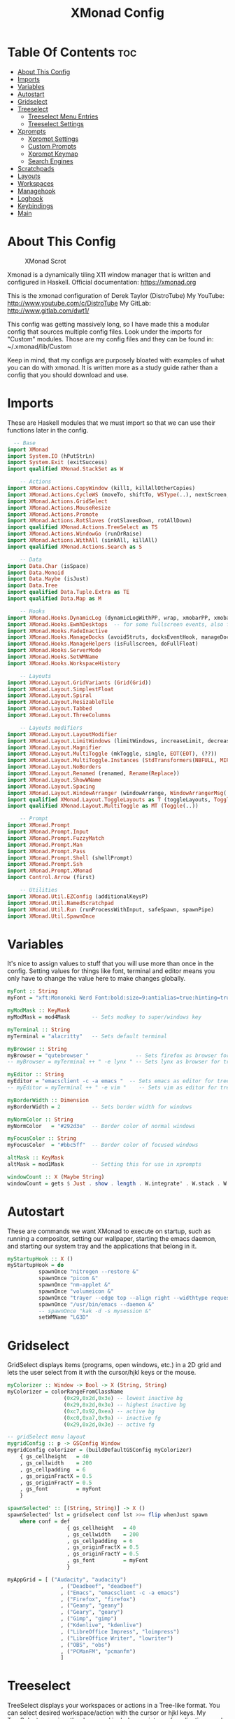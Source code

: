 #+TITLE: XMonad Config
#+PROPERTY: header-args :tangle xmonad.hs

* Table Of Contents :toc:
- [[#about-this-config][About This Config]]
- [[#imports][Imports]]
- [[#variables][Variables]]
- [[#autostart][Autostart]]
- [[#gridselect][Gridselect]]
- [[#treeselect][Treeselect]]
  - [[#treeselect-menu-entries][Treeselect Menu Entries]]
  - [[#treeselect-settings][Treeselect Settings]]
- [[#xprompts][Xprompts]]
  - [[#xprompt-settings][Xprompt Settings]]
  - [[#custom-prompts][Custom Prompts]]
  - [[#xprompt-keymap][Xprompt Keymap]]
  - [[#search-engines][Search Engines]]
- [[#scratchpads][Scratchpads]]
- [[#layouts][Layouts]]
- [[#workspaces][Workspaces]]
- [[#managehook][Managehook]]
- [[#loghook][Loghook]]
- [[#keybindings][Keybindings]]
- [[#main][Main]]

* About This Config
#+CAPTION: XMonad Scrot
#+ATTR_HTML: :alt XMonad Scrot :title XMonad Scrot :align left :width 800px
[[https://gitlab.com/dwt1/dotfiles/-/raw/master/.screenshots/dotfiles05.png]]

Xmonad is a dynamically tiling X11 window manager that is written and
configured in Haskell. Official documentation: https://xmonad.org

This is the xmonad configuration of Derek Taylor (DistroTube)
My YouTube: http://www.youtube.com/c/DistroTube
My GitLab:  http://www.gitlab.com/dwt1/

This config was getting massively long, so I have made this a modular
config that sources multiple config files. Look under the imports for
"Custom" modules. Those are my config files and they can be found in:
~/.xmonad/lib/Custom

Keep in mind, that my configs are purposely bloated with examples of
what you can do with xmonad. It is written more as a study guide rather
than a config that you should download and use.

* Imports
These are Haskell modules that we must import so that we can use their functions later in the config.

#+BEGIN_SRC haskell
  -- Base
import XMonad
import System.IO (hPutStrLn)
import System.Exit (exitSuccess)
import qualified XMonad.StackSet as W

    -- Actions
import XMonad.Actions.CopyWindow (kill1, killAllOtherCopies)
import XMonad.Actions.CycleWS (moveTo, shiftTo, WSType(..), nextScreen, prevScreen)
import XMonad.Actions.GridSelect
import XMonad.Actions.MouseResize
import XMonad.Actions.Promote
import XMonad.Actions.RotSlaves (rotSlavesDown, rotAllDown)
import qualified XMonad.Actions.TreeSelect as TS
import XMonad.Actions.WindowGo (runOrRaise)
import XMonad.Actions.WithAll (sinkAll, killAll)
import qualified XMonad.Actions.Search as S

    -- Data
import Data.Char (isSpace)
import Data.Monoid
import Data.Maybe (isJust)
import Data.Tree
import qualified Data.Tuple.Extra as TE
import qualified Data.Map as M

    -- Hooks
import XMonad.Hooks.DynamicLog (dynamicLogWithPP, wrap, xmobarPP, xmobarColor, shorten, PP(..))
import XMonad.Hooks.EwmhDesktops  -- for some fullscreen events, also for xcomposite in obs.
import XMonad.Hooks.FadeInactive
import XMonad.Hooks.ManageDocks (avoidStruts, docksEventHook, manageDocks, ToggleStruts(..))
import XMonad.Hooks.ManageHelpers (isFullscreen, doFullFloat)
import XMonad.Hooks.ServerMode
import XMonad.Hooks.SetWMName
import XMonad.Hooks.WorkspaceHistory

    -- Layouts
import XMonad.Layout.GridVariants (Grid(Grid))
import XMonad.Layout.SimplestFloat
import XMonad.Layout.Spiral
import XMonad.Layout.ResizableTile
import XMonad.Layout.Tabbed
import XMonad.Layout.ThreeColumns

    -- Layouts modifiers
import XMonad.Layout.LayoutModifier
import XMonad.Layout.LimitWindows (limitWindows, increaseLimit, decreaseLimit)
import XMonad.Layout.Magnifier
import XMonad.Layout.MultiToggle (mkToggle, single, EOT(EOT), (??))
import XMonad.Layout.MultiToggle.Instances (StdTransformers(NBFULL, MIRROR, NOBORDERS))
import XMonad.Layout.NoBorders
import XMonad.Layout.Renamed (renamed, Rename(Replace))
import XMonad.Layout.ShowWName
import XMonad.Layout.Spacing
import XMonad.Layout.WindowArranger (windowArrange, WindowArrangerMsg(..))
import qualified XMonad.Layout.ToggleLayouts as T (toggleLayouts, ToggleLayout(Toggle))
import qualified XMonad.Layout.MultiToggle as MT (Toggle(..))

    -- Prompt
import XMonad.Prompt
import XMonad.Prompt.Input
import XMonad.Prompt.FuzzyMatch
import XMonad.Prompt.Man
import XMonad.Prompt.Pass
import XMonad.Prompt.Shell (shellPrompt)
import XMonad.Prompt.Ssh
import XMonad.Prompt.XMonad
import Control.Arrow (first)

    -- Utilities
import XMonad.Util.EZConfig (additionalKeysP)
import XMonad.Util.NamedScratchpad
import XMonad.Util.Run (runProcessWithInput, safeSpawn, spawnPipe)
import XMonad.Util.SpawnOnce
#+END_SRC

* Variables
It's nice to assign values to stuff that you will use more than once
in the config. Setting values for things like font, terminal and editor
means you only have to change the value here to make changes globally.

#+BEGIN_SRC haskell
myFont :: String
myFont = "xft:Mononoki Nerd Font:bold:size=9:antialias=true:hinting=true"

myModMask :: KeyMask
myModMask = mod4Mask       -- Sets modkey to super/windows key

myTerminal :: String
myTerminal = "alacritty"   -- Sets default terminal

myBrowser :: String
myBrowser = "qutebrowser "               -- Sets firefox as browser for tree select
-- myBrowser = myTerminal ++ " -e lynx " -- Sets lynx as browser for tree select

myEditor :: String
myEditor = "emacsclient -c -a emacs "  -- Sets emacs as editor for tree select
-- myEditor = myTerminal ++ " -e vim "    -- Sets vim as editor for tree select

myBorderWidth :: Dimension
myBorderWidth = 2          -- Sets border width for windows

myNormColor :: String
myNormColor   = "#292d3e"  -- Border color of normal windows

myFocusColor :: String
myFocusColor  = "#bbc5ff"  -- Border color of focused windows

altMask :: KeyMask
altMask = mod1Mask         -- Setting this for use in xprompts

windowCount :: X (Maybe String)
windowCount = gets $ Just . show . length . W.integrate' . W.stack . W.workspace . W.current . windowset
#+END_SRC

* Autostart
These are commands we want XMonad to execute on startup, such as running a compositor, setting our wallpaper, starting the emacs daemon, and starting our system tray and the applications that belong in it.

#+BEGIN_SRC haskell
myStartupHook :: X ()
myStartupHook = do
          spawnOnce "nitrogen --restore &"
          spawnOnce "picom &"
          spawnOnce "nm-applet &"
          spawnOnce "volumeicon &"
          spawnOnce "trayer --edge top --align right --widthtype request --padding 6 --SetDockType true --SetPartialStrut true --expand true --monitor 1 --transparent true --alpha 0 --tint 0x292d3e --height 22 &"
          spawnOnce "/usr/bin/emacs --daemon &"
          -- spawnOnce "kak -d -s mysession &"
          setWMName "LG3D"
#+END_SRC

* Gridselect
GridSelect displays items (programs, open windows, etc.) in a 2D grid
and lets the user select from it with the cursor/hjkl keys or the mouse.

#+BEGIN_SRC haskell
myColorizer :: Window -> Bool -> X (String, String)
myColorizer = colorRangeFromClassName
                  (0x29,0x2d,0x3e) -- lowest inactive bg
                  (0x29,0x2d,0x3e) -- highest inactive bg
                  (0xc7,0x92,0xea) -- active bg
                  (0xc0,0xa7,0x9a) -- inactive fg
                  (0x29,0x2d,0x3e) -- active fg

-- gridSelect menu layout
mygridConfig :: p -> GSConfig Window
mygridConfig colorizer = (buildDefaultGSConfig myColorizer)
    { gs_cellheight   = 40
    , gs_cellwidth    = 200
    , gs_cellpadding  = 6
    , gs_originFractX = 0.5
    , gs_originFractY = 0.5
    , gs_font         = myFont
    }

spawnSelected' :: [(String, String)] -> X ()
spawnSelected' lst = gridselect conf lst >>= flip whenJust spawn
    where conf = def
                   { gs_cellheight   = 40
                   , gs_cellwidth    = 200
                   , gs_cellpadding  = 6
                   , gs_originFractX = 0.5
                   , gs_originFractY = 0.5
                   , gs_font         = myFont
                   }

myAppGrid = [ ("Audacity", "audacity")
                 , ("Deadbeef", "deadbeef")
                 , ("Emacs", "emacsclient -c -a emacs")
                 , ("Firefox", "firefox")
                 , ("Geany", "geany")
                 , ("Geary", "geary")
                 , ("Gimp", "gimp")
                 , ("Kdenlive", "kdenlive")
                 , ("LibreOffice Impress", "loimpress")
                 , ("LibreOffice Writer", "lowriter")
                 , ("OBS", "obs")
                 , ("PCManFM", "pcmanfm")
                 ]
#+END_SRC

* Treeselect
TreeSelect displays your workspaces or actions in a Tree-like format.
You can select desired workspace/action with the cursor or hjkl keys.
My TreeSelect menu is rather large and includes a mixture of applications,
web bookmarks, configuration files and xmonad actions.

** Treeselect Menu Entries
#+BEGIN_SRC haskell
treeselectAction :: TS.TSConfig (X ()) -> X ()
treeselectAction a = TS.treeselectAction a
   [ Node (TS.TSNode "+ Accessories" "Accessory applications" (return ()))
       [ Node (TS.TSNode "Archive Manager" "Tool for archived packages" (spawn "file-roller")) []
       , Node (TS.TSNode "Calculator" "Gui version of qalc" (spawn "qalculate-gtk")) []
       , Node (TS.TSNode "Calibre" "Manages books on my ereader" (spawn "calibre")) []
       , Node (TS.TSNode "Castero" "Terminal podcast client" (spawn (myTerminal ++ " -e castero"))) []
       , Node (TS.TSNode "Picom Toggle on/off" "Compositor for window managers" (spawn "killall picom; picom")) []
       , Node (TS.TSNode "Virt-Manager" "Virtual machine manager" (spawn "virt-manager")) []
       , Node (TS.TSNode "Virtualbox" "Oracle's virtualization program" (spawn "virtualbox")) []
       ]
   , Node (TS.TSNode "+ Games" "fun and games" (return ()))
       [ Node (TS.TSNode "0 A.D" "Real-time strategy empire game" (spawn "0ad")) []
       , Node (TS.TSNode "Battle For Wesnoth" "Turn-based stretegy game" (spawn "wesnoth")) []
       , Node (TS.TSNode "Steam" "The Steam gaming platform" (spawn "steam")) []
       , Node (TS.TSNode "SuperTuxKart" "Open source kart racing" (spawn "supertuxkart")) []
       , Node (TS.TSNode "Xonotic" "Fast-paced first person shooter" (spawn "xonotic")) []
       ]
   , Node (TS.TSNode "+ Graphics" "graphics programs" (return ()))
       [ Node (TS.TSNode "Gimp" "GNU image manipulation program" (spawn "gimp")) []
       , Node (TS.TSNode "Inkscape" "An SVG editing program" (spawn "inkscape")) []
       , Node (TS.TSNode "LibreOffice Draw" "LibreOffice drawing program" (spawn "lodraw")) []
       , Node (TS.TSNode "Shotwell" "Photo management program" (spawn "shotwell")) []
       , Node (TS.TSNode "Simple Scan" "A simple scanning program" (spawn "simple-scan")) []
       ]
   , Node (TS.TSNode "+ Internet" "internet and web programs" (return ()))
       [ Node (TS.TSNode "Brave" "A privacy-oriented web browser" (spawn "brave")) []
       , Node (TS.TSNode "Discord" "Chat and video chat platform" (spawn "discord")) []
       , Node (TS.TSNode "Elfeed" "An Emacs RSS feed reader" (spawn "xxx")) []
       , Node (TS.TSNode "FileZilla" "An FTP client" (spawn "filezilla")) []
       , Node (TS.TSNode "Firefox" "Open source web browser" (spawn "firefox")) []
       , Node (TS.TSNode "Geary" "Email client with a nice UI" (spawn "geary")) []
       , Node (TS.TSNode "Jitsi" "Open source video chat" (spawn "xxx")) []
       , Node (TS.TSNode "Mu4e" "An Emacs email client" (spawn "xxx")) []
       , Node (TS.TSNode "Nextcloud" "File syncing desktop utility" (spawn "nextcloud")) []
       , Node (TS.TSNode "Qutebrowser" "Minimal web browser" (spawn "qutebrowser")) []
       , Node (TS.TSNode "Surf Browser" "Suckless surf web browser" (spawn "surf")) []
       , Node (TS.TSNode "Thunderbird" "Open source email client" (spawn "thunderbird")) []
       , Node (TS.TSNode "Transmission" "Bittorrent client" (spawn "transmission-gtk")) []
       , Node (TS.TSNode "Zoom" "Web conferencing" (spawn "zoom")) []
       ]
   , Node (TS.TSNode "+ Multimedia" "sound and video applications" (return ()))
       [ Node (TS.TSNode "Alsa Mixer" "Alsa volume control utility" (spawn (myTerminal ++ " -e alsamixer"))) []
       , Node (TS.TSNode "Audacity" "Graphical audio editing program" (spawn "audacity")) []
       , Node (TS.TSNode "Deadbeef" "Lightweight music player" (spawn "deadbeef")) []
       , Node (TS.TSNode "EMMS" "Emacs multimedia player" (spawn "xxx")) []
       , Node (TS.TSNode "Kdenlive" "Open source non-linear video editor" (spawn "kdenlive")) []
       , Node (TS.TSNode "OBS Studio" "Open Broadcaster Software" (spawn "obs")) []
       , Node (TS.TSNode "Pianobar" "A terminal Pandora client" (spawn (myTerminal ++ " -e pianobar"))) []
       , Node (TS.TSNode "VLC" "Multimedia player and server" (spawn "vlc")) []
       ]
   , Node (TS.TSNode "+ Office" "office applications" (return ()))
       [ Node (TS.TSNode "LibreOffice" "Open source office suite" (spawn "libreoffice")) []
       , Node (TS.TSNode "LibreOffice Base" "Desktop database front end" (spawn "lobase")) []
       , Node (TS.TSNode "LibreOffice Calc" "Spreadsheet program" (spawn "localc")) []
       , Node (TS.TSNode "LibreOffice Draw" "Diagrams and sketches" (spawn "lodraw")) []
       , Node (TS.TSNode "LibreOffice Impress" "Presentation program" (spawn "loimpress")) []
       , Node (TS.TSNode "LibreOffice Math" "Formula editor" (spawn "lomath")) []
       , Node (TS.TSNode "LibreOffice Writer" "Word processor" (spawn "lowriter")) []
       , Node (TS.TSNode "Zathura" "PDF Viewer" (spawn "zathura")) []
       ]
   , Node (TS.TSNode "+ Programming" "programming and scripting tools" (return ()))
       [ Node (TS.TSNode "+ Emacs" "Emacs is more than a text editor" (return ()))
           [ Node (TS.TSNode "Emacs Client" "Doom Emacs launched as client" (spawn "emacsclient -c -a emacs")) []
           , Node (TS.TSNode "M-x dired" "File manager for Emacs" (spawn "emacsclient -c -a '' --eval '(dired nil)'")) []
           , Node (TS.TSNode "M-x elfeed" "RSS client for Emacs" (spawn "emacsclient -c -a '' --eval '(elfeed)'")) []
           , Node (TS.TSNode "M-x emms" "Emacs" (spawn "emacsclient -c -a '' --eval '(emms)' --eval '(emms-play-directory-tree \"~/Music/Non-Classical/70s-80s/\")'")) []
           , Node (TS.TSNode "M-x erc" "IRC client for Emacs" (spawn "emacsclient -c -a '' --eval '(erc)'")) []
           , Node (TS.TSNode "M-x eshell" "The Eshell in Emacs" (spawn "emacsclient -c -a '' --eval '(eshell)'")) []
           , Node (TS.TSNode "M-x ibuffer" "Emacs buffer list" (spawn "emacsclient -c -a '' --eval '(ibuffer)'")) []
           , Node (TS.TSNode "M-x mastodon" "Emacs" (spawn "emacsclient -c -a '' --eval '(mastodon)'")) []
           , Node (TS.TSNode "M-x mu4e" "Email client for Emacs" (spawn "emacsclient -c -a '' --eval '(mu4e)'")) []
           , Node (TS.TSNode "M-x vterm" "Emacs" (spawn "emacsclient -c -a '' --eval '(+vterm/here nil))'")) []
           ]
        , Node (TS.TSNode "Python" "Python interactive prompt" (spawn (myTerminal ++ " -e python"))) []
       ]
   , Node (TS.TSNode "+ System" "system tools and utilities" (return ()))
       [ Node (TS.TSNode "Alacritty" "GPU accelerated terminal" (spawn "alacritty")) []
       , Node (TS.TSNode "Dired" "Emacs file manager" (spawn "xxx")) []
       , Node (TS.TSNode "Etcher" "USB stick writer" (spawn "xxx")) []
       , Node (TS.TSNode "Glances" "Terminal system monitor" (spawn (myTerminal ++ " -e glances"))) []
       , Node (TS.TSNode "Gufw" "GUI uncomplicated firewall" (spawn "gufw")) []
       , Node (TS.TSNode "Htop" "Terminal process viewer" (spawn (myTerminal ++ " -e htop"))) []
       , Node (TS.TSNode "LXAppearance" "Customize look and feel" (spawn "lxappearance")) []
       , Node (TS.TSNode "Nitrogen" "Wallpaper viewer and setter" (spawn "nitrogen")) []
       , Node (TS.TSNode "Nmon" "Network monitor" (spawn (myTerminal ++ " -e nmon"))) []
       , Node (TS.TSNode "PCManFM" "Lightweight graphical file manager" (spawn "pcmanfm")) []
       , Node (TS.TSNode "Simple Terminal" "Suckless simple terminal" (spawn "st")) []
       , Node (TS.TSNode "Stress Terminal UI" "Stress your system" (spawn (myTerminal ++ " -e vifm"))) []
       , Node (TS.TSNode "Vifm" "Vim-like file manager" (spawn (myTerminal ++ " -e vifm"))) []
       ]
   , Node (TS.TSNode "------------------------" "" (spawn "xdotool key Escape")) []
   , Node (TS.TSNode "+ Bookmarks" "a list of web bookmarks" (return ()))
       [ Node (TS.TSNode "+ Linux" "a list of web bookmarks" (return ()))
           [ Node (TS.TSNode "+ Arch Linux" "btw, i use arch!" (return ()))
               [ Node (TS.TSNode "Arch Linux" "Arch Linux homepage" (spawn (myBrowser ++ "https://www.archlinux.org/"))) []
               , Node (TS.TSNode "Arch Wiki" "The best Linux wiki" (spawn (myBrowser ++ "https://wiki.archlinux.org/"))) []
               , Node (TS.TSNode "AUR" "Arch User Repository" (spawn (myBrowser ++ "https://aur.archlinux.org/"))) []
               , Node (TS.TSNode "Arch Forums" "Arch Linux web forum" (spawn (myBrowser ++ "https://bbs.archlinux.org/"))) []
               ]
           , Node (TS.TSNode "+ Linux News" "linux news and blogs" (return ()))
               [ Node (TS.TSNode "DistroWatch" "Linux distro release announcments" (spawn (myBrowser ++ "https://distrowatch.com/"))) []
               , Node (TS.TSNode "LXer" "LXer linux news aggregation" (spawn (myBrowser ++ "http://lxer.com"))) []
               , Node (TS.TSNode "OMG Ubuntu" "Ubuntu news, apps and reviews" (spawn (myBrowser ++ "https://www.omgubuntu.co.uk"))) []
               ]
           , Node (TS.TSNode "+ Window Managers" "window manager documentation" (return ()))
               [ Node (TS.TSNode "Awesome" "awesomewm documentation" (return ()))
                   [ Node (TS.TSNode "Awesome" "Homepage for awesome wm" (spawn (myBrowser ++ "https://awesomewm.org/"))) []
                   , Node (TS.TSNode "Awesome GitHub" "The GutHub page for awesome" (spawn (myBrowser ++ "https://github.com/awesomeWM/awesome"))) []
                   , Node (TS.TSNode "r/awesome" "Subreddit for awesome" (spawn (myBrowser ++ "https://www.reddit.com/r/awesomewm/"))) []
                   ]
               , Node (TS.TSNode "+ Dwm" "dwm documentation" (return ()))
                   [ Node (TS.TSNode "Dwm" "Dynamic window manager" (spawn (myBrowser ++ "https://dwm.suckless.org/"))) []
                   , Node (TS.TSNode "Dwmblocks" "Modular status bar for dwm" (spawn (myBrowser ++ "https://github.com/torrinfail/dwmblocks"))) []
                   , Node (TS.TSNode "r/suckless" "Subreddit for suckless software" (spawn (myBrowser ++ "https://www.reddit.com/r/suckless//"))) []
                   ]
               , Node (TS.TSNode "+ Qtile" "qtile documentation" (return ()))
                   [ Node (TS.TSNode "Qtile" "Tiling window manager in Python" (spawn (myBrowser ++ "http://www.qtile.org"))) []
                   , Node (TS.TSNode "Qtile GitHub" "The GitHub page for qtile" (spawn (myBrowser ++ "https://github.com/qtile/qtile"))) []
                   , Node (TS.TSNode "r/qtile" "Subreddit for qtile" (spawn (myBrowser ++ "https://www.reddit.com/r/qtile/"))) []
                   ]
               , Node (TS.TSNode "+ XMonad" "xmonad documentation" (return ()))
                   [ Node (TS.TSNode "XMonad" "Homepage for XMonad" (spawn (myBrowser ++ "http://xmonad.org"))) []
                   , Node (TS.TSNode "XMonad GitHub" "The GitHub page for XMonad" (spawn (myBrowser ++ "https://github.com/xmonad/xmonad"))) []
                   , Node (TS.TSNode "xmonad-contrib" "Third party extensions for XMonad" (spawn (myBrowser ++ "https://hackage.haskell.org/package/xmonad-contrib"))) []
                   , Node (TS.TSNode "xmonad-ontrib GitHub" "The GitHub page for xmonad-contrib" (spawn (myBrowser ++ "https://github.com/xmonad/xmonad-contrib"))) []
                   , Node (TS.TSNode "Xmobar" "Minimal text-based status bar"  (spawn (myBrowser ++ "https://hackage.haskell.org/package/xmobar"))) []
                   ]
               ]
           ]
       , Node (TS.TSNode "+ Emacs" "Emacs documentation" (return ()))
           [ Node (TS.TSNode "GNU Emacs" "Extensible free/libre text editor" (spawn (myBrowser ++ "https://www.gnu.org/software/emacs/"))) []
           , Node (TS.TSNode "Doom Emacs" "Emacs distribution with sane defaults" (spawn (myBrowser ++ "https://github.com/hlissner/doom-emacs"))) []
           , Node (TS.TSNode "r/emacs" "M-x emacs-reddit" (spawn (myBrowser ++ "https://www.reddit.com/r/emacs/"))) []
           , Node (TS.TSNode "EmacsWiki" "EmacsWiki Site Map" (spawn (myBrowser ++ "https://www.emacswiki.org/emacs/SiteMap"))) []
           , Node (TS.TSNode "Emacs StackExchange" "Q&A site for emacs" (spawn (myBrowser ++ "https://emacs.stackexchange.com/"))) []
           ]
       , Node (TS.TSNode "+ Search and Reference" "Search engines, indices and wikis" (return ()))
           [ Node (TS.TSNode "DuckDuckGo" "Privacy-oriented search engine" (spawn (myBrowser ++ "https://duckduckgo.com/"))) []
           , Node (TS.TSNode "Google" "The evil search engine" (spawn (myBrowser ++ "http://www.google.com"))) []
           , Node (TS.TSNode "Thesaurus" "Lookup synonyms and antonyms" (spawn (myBrowser ++ "https://www.thesaurus.com/"))) []
           , Node (TS.TSNode "Wikipedia" "The free encyclopedia" (spawn (myBrowser ++ "https://www.wikipedia.org/"))) []
           ]
       , Node (TS.TSNode "+ Programming" "programming and scripting" (return ()))
           [ Node (TS.TSNode "Bash and Shell Scripting" "shell scripting documentation" (return ()))
               [ Node (TS.TSNode "GNU Bash" "Documentation for bash" (spawn (myBrowser ++ "https://www.gnu.org/software/bash/manual/"))) []
               , Node (TS.TSNode "r/bash" "Subreddit for bash" (spawn (myBrowser ++ "https://www.reddit.com/r/bash/"))) []
               , Node (TS.TSNode "r/commandline" "Subreddit for the command line" (spawn (myBrowser ++ "https://www.reddit.com/r/commandline/"))) []
               , Node (TS.TSNode "Learn Shell" "Interactive shell tutorial" (spawn (myBrowser ++ "https://www.learnshell.org/"))) []
               ]
         , Node (TS.TSNode "+ Elisp" "emacs lisp documentation" (return ()))
             [ Node (TS.TSNode "Emacs Lisp" "Reference manual for elisp" (spawn (myBrowser ++ "https://www.gnu.org/software/emacs/manual/html_node/elisp/"))) []
             , Node (TS.TSNode "Learn Elisp in Y Minutes" "Single webpage for elisp basics" (spawn (myBrowser ++ "https://learnxinyminutes.com/docs/elisp/"))) []
             , Node (TS.TSNode "r/Lisp" "Subreddit for lisp languages" (spawn (myBrowser ++ "https://www.reddit.com/r/lisp/"))) []
             ]
         , Node (TS.TSNode "+ Haskell" "haskell documentation" (return ()))
             [ Node (TS.TSNode "Haskell.org" "Homepage for haskell" (spawn (myBrowser ++ "http://www.haskell.org"))) []
             , Node (TS.TSNode "Hoogle" "Haskell API search engine" (spawn "https://hoogle.haskell.org/")) []
             , Node (TS.TSNode "r/haskell" "Subreddit for haskell" (spawn (myBrowser ++ "https://www.reddit.com/r/Python/"))) []
             , Node (TS.TSNode "Haskell on StackExchange" "Newest haskell topics on StackExchange" (spawn (myBrowser ++ "https://stackoverflow.com/questions/tagged/haskell"))) []
             ]
         , Node (TS.TSNode "+ Python" "python documentation" (return ()))
             [ Node (TS.TSNode "Python.org" "Homepage for python" (spawn (myBrowser ++ "https://www.python.org/"))) []
             , Node (TS.TSNode "r/Python" "Subreddit for python" (spawn (myBrowser ++ "https://www.reddit.com/r/Python/"))) []
             , Node (TS.TSNode "Python on StackExchange" "Newest python topics on StackExchange" (spawn (myBrowser ++ "https://stackoverflow.com/questions/tagged/python"))) []
             ]
         ]
       , Node (TS.TSNode "+ Vim" "vim and neovim documentation" (return ()))
           [ Node (TS.TSNode "Vim.org" "Vim, the ubiquitous text editor" (spawn (myBrowser ++ "https://www.vim.org/"))) []
           , Node (TS.TSNode "r/Vim" "Subreddit for vim" (spawn (myBrowser ++ "https://www.reddit.com/r/vim/"))) []
           , Node (TS.TSNode "Vi/m StackExchange" "Vi/m related questions" (spawn (myBrowser ++ "https://vi.stackexchange.com/"))) []
           ]
       ]
   , Node (TS.TSNode "+ Config Files" "config files that edit often" (return ()))
       [ Node (TS.TSNode "+ emacs configs" "My xmonad config files" (return ()))
         [ Node (TS.TSNode "doom emacs config.org" "doom emacs config" (spawn (myEditor ++ "/home/dt/.doom.d/config.org"))) []
         , Node (TS.TSNode "doom emacs init.el" "doom emacs init" (spawn (myEditor ++ "/home/dt/.doom.d/init.el"))) []
         , Node (TS.TSNode "doom emacs packages.el" "doom emacs packages" (spawn (myEditor ++ "/home/dt/.doom.d/packages.el"))) []
         ]
       , Node (TS.TSNode "+ xmobar configs" "My xmobar config files" (return ()))
           [ Node (TS.TSNode "xmobar mon1" "status bar on monitor 1" (spawn (myEditor ++ "/home/dt/.config/xmobar/xmobarrc0"))) []
           , Node (TS.TSNode "xmobar mon2" "status bar on monitor 2" (spawn (myEditor ++ "/home/dt/.config/xmobar/xmobarrc2"))) []
           , Node (TS.TSNode "xmobar mon3" "status bar on monitor 3" (spawn (myEditor ++ "/home/dt/.config/xmobar/xmobarrc1"))) []
           ]
       , Node (TS.TSNode "+ xmonad configs" "My xmonad config files" (return ()))
           [ Node (TS.TSNode "xmonad.hs" "My XMonad Main" (spawn (myEditor ++ "/home/dt/.xmonad/xmonad.hs"))) []
           , Node (TS.TSNode "MyGridMenu.hs" "My XMonad GridSelect menu" (spawn (myEditor ++ "/home/dt/.xmonad/lib/Custom/MyGridMenu.hs"))) []
           , Node (TS.TSNode "MyKeys.hs" "My XMonad keybindings" (spawn (myEditor ++ "/home/dt/.xmonad/lib/Custom/MyKeys.hs"))) []
           , Node (TS.TSNode "MyLayouts.hs" "My XMonad layouts" (spawn (myEditor ++ "/home/dt/.xmonad/lib/Custom/MyLayouts.hs"))) []
           , Node (TS.TSNode "MyPrompts.hs" "My XMonad prompts" (spawn (myEditor ++ "/home/dt/.xmonad/lib/Custom/MyPrompts.hs"))) []
           , Node (TS.TSNode "MyScratchpads.hs" "My XMonad named scratchpads" (spawn (myEditor ++ "/home/dt/.xmonad/lib/Custom/MyScratchpads.hs"))) []
           , Node (TS.TSNode "MyTreeMenu.hs" "My XMonad TreeSelect menu" (spawn (myEditor ++ "/home/dt/.xmonad/lib/Custom/MyTreeMenu.hs"))) []
           , Node (TS.TSNode "MyVariables.hs" "My XMonad variables" (spawn (myEditor ++ "/home/dt/.xmonad/lib/Custom/MyVariables.hs"))) []
           ]

       , Node (TS.TSNode "alacritty" "alacritty terminal emulator" (spawn (myEditor ++ "/home/dt/.config/alacritty/alacritty.yml"))) []
       , Node (TS.TSNode "awesome" "awesome window manager" (spawn (myEditor ++ "/home/dt/.config/awesome/rc.lua"))) []
       , Node (TS.TSNode "bashrc" "the bourne again shell" (spawn (myEditor ++ "/home/dt/.bashrc"))) []
       , Node (TS.TSNode "bspwmrc" "binary space partitioning window manager" (spawn (myEditor ++ "/home/dt/.config/bspwm/bspwmrc"))) []
       , Node (TS.TSNode "dmenu config.h" "dynamic menu program" (spawn (myEditor ++ "/home/dt/dmenu-distrotube/config.h"))) []
       , Node (TS.TSNode "dunst" "dunst notifications" (spawn (myEditor ++ "/home/dt/.config/dunst/dunstrc"))) []
       , Node (TS.TSNode "dwm config.h" "dynamic window manager" (spawn (myEditor ++ "/home/dt/dwm-distrotube/config.h"))) []
       , Node (TS.TSNode "herbstluftwm" "herbstluft window manager" (spawn (myEditor ++ "/home/dt/.config/herbstluftwm/autostart"))) []
       , Node (TS.TSNode "neovim init.vim" "neovim text editor" (spawn (myEditor ++ "/home/dt/.config/nvim/init.vim"))) []
       , Node (TS.TSNode "polybar" "easy-to-use status bar" (spawn (myEditor ++ "/home/dt/.config/polybar/config"))) []
       , Node (TS.TSNode "qtile config.py" "qtile window manager" (spawn (myEditor ++ "/home/dt/.config/qtile/config.py"))) []
       , Node (TS.TSNode "qutebrowser config.py" "qutebrowser web browser" (spawn (myEditor ++ "/home/dt/.config/qutebrowser/config.py"))) []
       , Node (TS.TSNode "st config.h" "suckless simple terminal" (spawn (myEditor ++ "home/dt/st-distrotube/config.h"))) []
       , Node (TS.TSNode "sxhkdrc" "simple X hotkey daemon" (spawn (myEditor ++ "/home/dt/.config/sxhkd/sxhkdrc"))) []
       , Node (TS.TSNode "surf config.h" "surf web browser" (spawn (myEditor ++ "/home/dt/surf-distrotube/config.h"))) []
       , Node (TS.TSNode "tabbed config.h" "generic tabbed interface" (spawn (myEditor ++ "home/dt/tabbed-distrotube/config.h"))) []
       , Node (TS.TSNode "xresources" "xresources file" (spawn (myEditor ++ "/home/dt/.Xresources"))) []
       , Node (TS.TSNode "zshrc" "Config for the z shell" (spawn (myEditor ++ "/home/dt/.zshrc"))) []
       ]
   , Node (TS.TSNode "+ Screenshots" "take a screenshot" (return ()))
       [ Node (TS.TSNode "Quick fullscreen" "take screenshot immediately" (spawn "scrot -d 1 ~/scrot/%Y-%m-%d-@%H-%M-%S-scrot.png")) []
       , Node (TS.TSNode "Delayed fullscreen" "take screenshot in 5 secs" (spawn "scrot -d 5 ~/scrot/%Y-%m-%d-@%H-%M-%S-scrot.png")) []
       , Node (TS.TSNode "Section screenshot" "take screenshot of section" (spawn "scrot -s ~/scrot/%Y-%m-%d-@%H-%M-%S-scrot.png")) []
       ]
   , Node (TS.TSNode "------------------------" "" (spawn "xdotool key Escape")) []
   , Node (TS.TSNode "+ XMonad" "window manager commands" (return ()))
       [ Node (TS.TSNode "+ View Workspaces" "View a specific workspace" (return ()))
         [ Node (TS.TSNode "View 1" "View workspace 1" (spawn "~/.xmonad/xmonadctl 1")) []
         , Node (TS.TSNode "View 2" "View workspace 2" (spawn "~/.xmonad/xmonadctl 3")) []
         , Node (TS.TSNode "View 3" "View workspace 3" (spawn "~/.xmonad/xmonadctl 5")) []
         , Node (TS.TSNode "View 4" "View workspace 4" (spawn "~/.xmonad/xmonadctl 7")) []
         , Node (TS.TSNode "View 5" "View workspace 5" (spawn "~/.xmonad/xmonadctl 9")) []
         , Node (TS.TSNode "View 6" "View workspace 6" (spawn "~/.xmonad/xmonadctl 11")) []
         , Node (TS.TSNode "View 7" "View workspace 7" (spawn "~/.xmonad/xmonadctl 13")) []
         , Node (TS.TSNode "View 8" "View workspace 8" (spawn "~/.xmonad/xmonadctl 15")) []
         , Node (TS.TSNode "View 9" "View workspace 9" (spawn "~/.xmonad/xmonadctl 17")) []
         ]
       , Node (TS.TSNode "+ Shift Workspaces" "Send focused window to specific workspace" (return ()))
         [ Node (TS.TSNode "View 1" "View workspace 1" (spawn "~/.xmonad/xmonadctl 2")) []
         , Node (TS.TSNode "View 2" "View workspace 2" (spawn "~/.xmonad/xmonadctl 4")) []
         , Node (TS.TSNode "View 3" "View workspace 3" (spawn "~/.xmonad/xmonadctl 6")) []
         , Node (TS.TSNode "View 4" "View workspace 4" (spawn "~/.xmonad/xmonadctl 8")) []
         , Node (TS.TSNode "View 5" "View workspace 5" (spawn "~/.xmonad/xmonadctl 10")) []
         , Node (TS.TSNode "View 6" "View workspace 6" (spawn "~/.xmonad/xmonadctl 12")) []
         , Node (TS.TSNode "View 7" "View workspace 7" (spawn "~/.xmonad/xmonadctl 14")) []
         , Node (TS.TSNode "View 8" "View workspace 8" (spawn "~/.xmonad/xmonadctl 16")) []
         , Node (TS.TSNode "View 9" "View workspace 9" (spawn "~/.xmonad/xmonadctl 18")) []
         ]
       , Node (TS.TSNode "Next layout" "Switch to next layout" (spawn "~/.xmonad/xmonadctl next-layout")) []
       , Node (TS.TSNode "Recompile" "Recompile XMonad" (spawn "xmonad --recompile")) []
       , Node (TS.TSNode "Restart" "Restart XMonad" (spawn "xmonad --restart")) []
       , Node (TS.TSNode "Quit" "Restart XMonad" (io exitSuccess)) []
       ]
   ]
  #+END_SRC

** Treeselect Settings
Configuration options for the treeSelect menus.
Keybindings for treeSelect menus. Use h-j-k-l to navigate.
Use 'o' and 'i' to move forward/back in the workspace history.
Single KEY's are for top-level nodes. SUPER+KEY are for the
second-level nodes. SUPER+ALT+KEY are third-level nodes.

  #+BEGIN_SRC haskell
tsDefaultConfig :: TS.TSConfig a
tsDefaultConfig = TS.TSConfig { TS.ts_hidechildren = True
                              , TS.ts_background   = 0xdd292d3e
                              , TS.ts_font         = myFont
                              , TS.ts_node         = (0xffd0d0d0, 0xff202331)
                              , TS.ts_nodealt      = (0xffd0d0d0, 0xff292d3e)
                              , TS.ts_highlight    = (0xffffffff, 0xff755999)
                              , TS.ts_extra        = 0xffd0d0d0
                              , TS.ts_node_width   = 200
                              , TS.ts_node_height  = 20
                              , TS.ts_originX      = 0
                              , TS.ts_originY      = 0
                              , TS.ts_indent       = 80
                              , TS.ts_navigate     = myTreeNavigation
                              }

myTreeNavigation = M.fromList
    [ ((0, xK_Escape),   TS.cancel)
    , ((0, xK_Return),   TS.select)
    , ((0, xK_space),    TS.select)
    , ((0, xK_Up),       TS.movePrev)
    , ((0, xK_Down),     TS.moveNext)
    , ((0, xK_Left),     TS.moveParent)
    , ((0, xK_Right),    TS.moveChild)
    , ((0, xK_k),        TS.movePrev)
    , ((0, xK_j),        TS.moveNext)
    , ((0, xK_h),        TS.moveParent)
    , ((0, xK_l),        TS.moveChild)
    , ((0, xK_o),        TS.moveHistBack)
    , ((0, xK_i),        TS.moveHistForward)
    ]
#+END_SRC

* Xprompts
** Xprompt Settings

#+BEGIN_SRC haskell
dtXPConfig :: XPConfig
dtXPConfig = def
      { font                = myFont
      , bgColor             = "#292d3e"
      , fgColor             = "#d0d0d0"
      , bgHLight            = "#c792ea"
      , fgHLight            = "#000000"
      , borderColor         = "#535974"
      , promptBorderWidth   = 0
      , promptKeymap        = dtXPKeymap
      , position            = Top
--    , position            = CenteredAt { xpCenterY = 0.3, xpWidth = 0.3 }
      , height              = 20
      , historySize         = 256
      , historyFilter       = id
      , defaultText         = []
      , autoComplete        = Just 100000  -- set Just 100000 for .1 sec
      , showCompletionOnTab = False
      -- , searchPredicate     = isPrefixOf
      , searchPredicate     = fuzzyMatch
      , alwaysHighlight     = True
      , maxComplRows        = Nothing      -- set to Just 5 for 5 rows
      }

-- The same config above minus the autocomplete feature which is annoying
-- on certain Xprompts, like the search engine prompts.
dtXPConfig' :: XPConfig
dtXPConfig' = dtXPConfig
      { autoComplete        = Nothing
      }

-- A list of all of the standard Xmonad prompts and a key press assigned to them.
-- These are used in conjunction with keybinding I set later in the config.
promptList :: [(String, XPConfig -> X ())]
promptList = [ ("m", manPrompt)          -- manpages prompt
             , ("p", passPrompt)         -- get passwords (requires 'pass')
             , ("g", passGeneratePrompt) -- generate passwords (requires 'pass')
             , ("r", passRemovePrompt)   -- remove passwords (requires 'pass')
             , ("s", sshPrompt)          -- ssh prompt
             , ("x", xmonadPrompt)       -- xmonad prompt
             ]

-- Same as the above list except this is for my custom prompts.
promptList' :: [(String, XPConfig -> String -> X (), String)]
promptList' = [ ("c", calcPrompt, "qalc")         -- requires qalculate-gtk
              ]
#+END_SRC

** Custom Prompts
calcPrompt requires a cli calculator called qalcualte-gtk.
You could use this as a template for other custom prompts that

#+BEGIN_SRC haskell
calcPrompt c ans =
    inputPrompt c (trim ans) ?+ \input ->
        liftIO(runProcessWithInput "qalc" [input] "") >>= calcPrompt c
    where
        trim  = f . f
            where f = reverse . dropWhile isSpace

#+END_SRC

** Xprompt Keymap
Emacs-like key bindings for xprompts.

#+BEGIN_SRC haskell
dtXPKeymap :: M.Map (KeyMask,KeySym) (XP ())
dtXPKeymap = M.fromList $
     map (first $ (,) controlMask)   -- control + <key>
     [ (xK_z, killBefore)            -- kill line backwards
     , (xK_k, killAfter)             -- kill line forwards
     , (xK_a, startOfLine)           -- move to the beginning of the line
     , (xK_e, endOfLine)             -- move to the end of the line
     , (xK_m, deleteString Next)     -- delete a character foward
     , (xK_b, moveCursor Prev)       -- move cursor forward
     , (xK_f, moveCursor Next)       -- move cursor backward
     , (xK_BackSpace, killWord Prev) -- kill the previous word
     , (xK_y, pasteString)           -- paste a string
     , (xK_g, quit)                  -- quit out of prompt
     , (xK_bracketleft, quit)
     ]
     ++
     map (first $ (,) altMask)       -- meta key + <key>
     [ (xK_BackSpace, killWord Prev) -- kill the prev word
     , (xK_f, moveWord Next)         -- move a word forward
     , (xK_b, moveWord Prev)         -- move a word backward
     , (xK_d, killWord Next)         -- kill the next word
     , (xK_n, moveHistory W.focusUp')   -- move up thru history
     , (xK_p, moveHistory W.focusDown') -- move down thru history
     ]
     ++
     map (first $ (,) 0) -- <key>
     [ (xK_Return, setSuccess True >> setDone True)
     , (xK_KP_Enter, setSuccess True >> setDone True)
     , (xK_BackSpace, deleteString Prev)
     , (xK_Delete, deleteString Next)
     , (xK_Left, moveCursor Prev)
     , (xK_Right, moveCursor Next)
     , (xK_Home, startOfLine)
     , (xK_End, endOfLine)
     , (xK_Down, moveHistory W.focusUp')
     , (xK_Up, moveHistory W.focusDown')
     , (xK_Escape, quit)
     ]
#+END_SRC

** Search Engines
Xmonad has several search engines available to use located in
XMonad.Actions.Search. Additionally, you can add other search engines
such as those listed below.

#+BEGIN_SRC haskell
archwiki, ebay, news, reddit, urban :: S.SearchEngine

archwiki = S.searchEngine "archwiki" "https://wiki.archlinux.org/index.php?search="
ebay     = S.searchEngine "ebay" "https://www.ebay.com/sch/i.html?_nkw="
news     = S.searchEngine "news" "https://news.google.com/search?q="
reddit   = S.searchEngine "reddit" "https://www.reddit.com/search/?q="
urban    = S.searchEngine "urban" "https://www.urbandictionary.com/define.php?term="

-- This is the list of search engines that I want to use. Some are from
-- XMonad.Actions.Search, and some are the ones that I added above.
searchList :: [(String, S.SearchEngine)]
searchList = [ ("a", archwiki)
             , ("d", S.duckduckgo)
             , ("e", ebay)
             , ("g", S.google)
             , ("h", S.hoogle)
             , ("i", S.images)
             , ("n", news)
             , ("r", reddit)
             , ("s", S.stackage)
             , ("t", S.thesaurus)
             , ("v", S.vocabulary)
             , ("b", S.wayback)
             , ("u", urban)
             , ("w", S.wikipedia)
             , ("y", S.youtube)
             , ("z", S.amazon)
             ]
#+END_SRC

* Scratchpads
Allows to have several floating scratchpads running different applications.
Import Util.NamedScratchpad.  Bind a key to namedScratchpadSpawnAction.

#+BEGIN_SRC haskell
myScratchPads :: [NamedScratchpad]
myScratchPads = [ NS "terminal" spawnTerm findTerm manageTerm
                , NS "mocp" spawnMocp findMocp manageMocp
                ]
  where
    spawnTerm  = myTerminal ++ " -n scratchpad"
    findTerm   = resource =? "scratchpad"
    manageTerm = customFloating $ W.RationalRect l t w h
               where
                 h = 0.9
                 w = 0.9
                 t = 0.95 -h
                 l = 0.95 -w
    spawnMocp  = myTerminal ++ " -n mocp 'mocp'"
    findMocp   = resource =? "mocp"
    manageMocp = customFloating $ W.RationalRect l t w h
               where
                 h = 0.9
                 w = 0.9
                 t = 0.95 -h
                 l = 0.95 -w
#+END_SRC

* Layouts
Makes setting the spacingRaw simpler to write. The spacingRaw
module adds a configurable amount of space around windows.

#+BEGIN_SRC haskell
mySpacing :: Integer -> l a -> XMonad.Layout.LayoutModifier.ModifiedLayout Spacing l a
mySpacing i = spacingRaw False (Border i i i i) True (Border i i i i) True

-- Below is a variation of the above except no borders are applied
-- if fewer than two windows. So a single window has no gaps.
mySpacing' :: Integer -> l a -> XMonad.Layout.LayoutModifier.ModifiedLayout Spacing l a
mySpacing' i = spacingRaw True (Border i i i i) True (Border i i i i) True

-- Defining a bunch of layouts, many that I don't use.
tall     = renamed [Replace "tall"]
           $ limitWindows 12
           $ mySpacing 8
           $ ResizableTall 1 (3/100) (1/2) []
magnify  = renamed [Replace "magnify"]
           $ magnifier
           $ limitWindows 12
           $ mySpacing 8
           $ ResizableTall 1 (3/100) (1/2) []
monocle  = renamed [Replace "monocle"]
           $ limitWindows 20 Full
floats   = renamed [Replace "floats"]
           $ limitWindows 20 simplestFloat
grid     = renamed [Replace "grid"]
           $ limitWindows 12
           $ mySpacing 8
           $ mkToggle (single MIRROR)
           $ Grid (16/10)
spirals  = renamed [Replace "spirals"]
           $ mySpacing' 8
           $ spiral (6/7)
threeCol = renamed [Replace "threeCol"]
           $ limitWindows 7
           $ mySpacing' 4
           $ ThreeCol 1 (3/100) (1/2)
threeRow = renamed [Replace "threeRow"]
           $ limitWindows 7
           $ mySpacing' 4
           -- Mirror takes a layout and rotates it by 90 degrees.
           -- So we are applying Mirror to the ThreeCol layout.
           $ Mirror
           $ ThreeCol 1 (3/100) (1/2)
tabs     = renamed [Replace "tabs"]
           -- I cannot add spacing to this layout because it will
           -- add spacing between window and tabs which looks bad.
           $ tabbed shrinkText myTabConfig
  where
    myTabConfig = def { fontName            = "xft:Mononoki Nerd Font:regular:pixelsize=11"
                      , activeColor         = "#292d3e"
                      , inactiveColor       = "#3e445e"
                      , activeBorderColor   = "#292d3e"
                      , inactiveBorderColor = "#292d3e"
                      , activeTextColor     = "#ffffff"
                      , inactiveTextColor   = "#d0d0d0"
                      }

-- Theme for showWName which prints current workspace when you change workspaces.
myShowWNameTheme :: SWNConfig
myShowWNameTheme = def
    { swn_font              = "xft:Sans:bold:size=60"
    , swn_fade              = 1.0
    , swn_bgcolor           = "#000000"
    , swn_color             = "#FFFFFF"
    }

-- The layout hook
myLayoutHook = avoidStruts $ mouseResize $ windowArrange $ T.toggleLayouts floats $
               mkToggle (NBFULL ?? NOBORDERS ?? EOT) myDefaultLayout
             where
               -- I've commented out the layouts I don't use.
               myDefaultLayout =     tall
                                 ||| magnify
                                 ||| noBorders monocle
                                 ||| floats
                                 -- ||| grid
                                 ||| noBorders tabs
                                 -- ||| spirals
                                 -- ||| threeCol
                                 -- ||| threeRow
#+END_SRC

* Workspaces
My workspaces are clickable meaning that the mouse can be used to switch
workspaces. This requires xdotool. You need to use UnsafeStdInReader instead
of simply StdInReader in xmobar config so you can pass actions to it. Also,
you will notice I add <fn> tags to the clickable workspaces to select from
the additionalFonts that I have set in my xmobar configs.

#+BEGIN_SRC haskell
xmobarEscape :: String -> String
xmobarEscape = concatMap doubleLts
  where
        doubleLts '<' = "<<"
        doubleLts x   = [x]

myWorkspaces :: [String]
myWorkspaces = clickable . (map xmobarEscape)
               -- $ ["1", "2", "3", "4", "5", "6", "7", "8", "9"]
               $ ["dev", "www", "sys", "doc", "vbox", "chat", "mus", "vid", "gfx"]
  where
        clickable l = [ "<action=xdotool key super+" ++ show (n) ++ "> " ++ ws ++ " </action>" |
                      (i,ws) <- zip [1..9] l,
                      let n = i ]
#+END_SRC

* Managehook
Sets some rules for certain programs. Examples include forcing certain
programs to always float, or to always appear on a certain workspace.
Forcing programs to a certain workspace with a doShift requires xdotool
if you are using clickable workspaces. You need the className or title
of the program. Use xprop to get this info.

#+BEGIN_SRC haskell
myManageHook :: XMonad.Query (Data.Monoid.Endo WindowSet)
myManageHook = composeAll
     -- using 'doShift ( myWorkspaces !! 7)' sends program to workspace 8!
     -- I'm doing it this way because otherwise I would have to write out
     -- the full name of my workspaces.
     [ className =? "obs"     --> doShift ( myWorkspaces !! 7 )
     , title =? "firefox"     --> doShift ( myWorkspaces !! 1 )
     , className =? "mpv"     --> doShift ( myWorkspaces !! 7 )
     , className =? "vlc"     --> doShift ( myWorkspaces !! 7 )
     , className =? "Gimp"    --> doShift ( myWorkspaces !! 8 )
     , className =? "Gimp"    --> doFloat
     , title =? "Oracle VM VirtualBox Manager"     --> doFloat
     , className =? "VirtualBox Manager" --> doShift  ( myWorkspaces !! 4 )
     , (className =? "firefox" <&&> resource =? "Dialog") --> doFloat  -- Float Firefox Dialog
     ] <+> namedScratchpadManageHook myScratchPads
#+END_SRC

* Loghook
Sets opacity for inactive (unfocused) windows. I prefer to not use
this feature so I've set opacity to 1.0. If you want opacity, set
this to a value of less than 1 (such as 0.9 for 90% opacity).

#+BEGIN_SRC haskell
myLogHook :: X ()
myLogHook = fadeInactiveLogHook fadeAmount
    where fadeAmount = 1.0
#+END_SRC

* Keybindings
I am using the Xmonad.Util.EZConfig module which allows keybindings
to be written in simpler, emacs-like format.

| A FEW IMPORTANT KEYBINDINGS | ASSOCIATED ACTION                                                    |
|-----------------------------+----------------------------------------------------------------------|
| MODKEY + RETURN            | opens terminal (alacritty is the terminal but can be easily changed) |
| MODKEY + SHIFT + RETURN    | opens run launcher (XMonad's shell xprompt)                          |
| MODKEY + TAB               | rotates through the available layouts                                |
| MODKEY + SHIFT + c         | closes window with focus                                             |
| MODKEY + SHIFT + r         | restarts xmonad                                                      |
| MODKEY + SHIFT + q         | quits xmonad                                                         |
| MODKEY + 1-9               | switch focus to workspace (1-9)                                      |
| MODKEY + SHIFT + 1-9       | send focused window to workspace (1-9)                               |
| MODKEY + j                 | windows focus down (switches focus between windows in the stack)     |
| MODKEY + k                 | windows focus up (switches focus between windows in the stack)       |
| MODKEY + SHIFT + j         | windows swap down (swap windows in the stack)                        |
| MODKEY + SHIFT + k         | windows swap up (swap the windows in the stack)                      |
| MODKEY + h                 | shrink window (decreases window width)                               |
| MODKEY + l                 | expand window (increases window width)                               |
| MODKEY + w                 | switches focus to monitor 1                                          |
| MODKEY + e                 | switches focus to monitor 2                                          |
| MODKEY + r                 | switches focus to monitor 3                                          |
| MODKEY + period            | switch focus to next monitor                                         |
| MODKEY + comma             | switch focus to prev monitor                                         |

#+BEGIN_SRC haskell
myKeys :: [(String, X ())]
myKeys =
    -- Xmonad
        [ ("M-C-r", spawn "xmonad --recompile")      -- Recompiles xmonad
        , ("M-S-r", spawn "xmonad --restart")        -- Restarts xmonad
        , ("M-S-q", io exitSuccess)                  -- Quits xmonad

    -- Open my preferred terminal
        , ("M-<Return>", spawn myTerminal)

    -- Run Prompt
        , ("M-S-<Return>", shellPrompt dtXPConfig)   -- Shell Prompt

    -- Windows
        , ("M-S-c", kill1)                           -- Kill the currently focused client
        , ("M-S-a", killAll)                         -- Kill all windows on current workspace

    -- Floating windows
        , ("M-f", sendMessage (T.Toggle "floats"))       -- Toggles my 'floats' layout
        , ("M-<Delete>", withFocused $ windows . W.sink) -- Push floating window back to tile
        , ("M-S-<Delete>", sinkAll)                      -- Push ALL floating windows to tile

    -- Grid Select (CTRL-g followed by a key)
        , ("C-g g", spawnSelected' myAppGrid)                 -- grid select favorite apps
        , ("C-M1-g", spawnSelected' myAppGrid)                -- grid select favorite apps
        , ("C-g t", goToSelected $ mygridConfig myColorizer)  -- goto selected window
        , ("C-g b", bringSelected $ mygridConfig myColorizer) -- bring selected window

    -- Tree Select/
        , ("C-t t", treeselectAction tsDefaultConfig)

    -- Windows navigation
        , ("M-m", windows W.focusMaster)     -- Move focus to the master window
        , ("M-j", windows W.focusDown)       -- Move focus to the next window
        , ("M-k", windows W.focusUp)         -- Move focus to the prev window
        --, ("M-S-m", windows W.swapMaster)    -- Swap the focused window and the master window
        , ("M-S-j", windows W.swapDown)      -- Swap focused window with next window
        , ("M-S-k", windows W.swapUp)        -- Swap focused window with prev window
        , ("M-<Backspace>", promote)         -- Moves focused window to master, others maintain order
        , ("M1-S-<Tab>", rotSlavesDown)      -- Rotate all windows except master and keep focus in place
        , ("M1-C-<Tab>", rotAllDown)         -- Rotate all the windows in the current stack
        --, ("M-S-s", windows copyToAll)
        , ("M-C-s", killAllOtherCopies)

        -- Layouts
        , ("M-<Tab>", sendMessage NextLayout)                -- Switch to next layout
        , ("M-C-M1-<Up>", sendMessage Arrange)
        , ("M-C-M1-<Down>", sendMessage DeArrange)
        , ("M-<Space>", sendMessage (MT.Toggle NBFULL) >> sendMessage ToggleStruts) -- Toggles noborder/full
        , ("M-S-<Space>", sendMessage ToggleStruts)         -- Toggles struts
        , ("M-S-n", sendMessage $ MT.Toggle NOBORDERS)      -- Toggles noborder
        , ("M-<KP_Multiply>", sendMessage (IncMasterN 1))   -- Increase number of clients in master pane
        , ("M-<KP_Divide>", sendMessage (IncMasterN (-1)))  -- Decrease number of clients in master pane
        , ("M-S-<KP_Multiply>", increaseLimit)              -- Increase number of windows
        , ("M-S-<KP_Divide>", decreaseLimit)                -- Decrease number of windows

        , ("M-h", sendMessage Shrink)                       -- Shrink horiz window width
        , ("M-l", sendMessage Expand)                       -- Expand horiz window width
        , ("M-C-j", sendMessage MirrorShrink)               -- Shrink vert window width
        , ("M-C-k", sendMessage MirrorExpand)               -- Exoand vert window width

    -- Workspaces
        , ("M-.", nextScreen)  -- Switch focus to next monitor
        , ("M-,", prevScreen)  -- Switch focus to prev monitor
        , ("M-S-<KP_Add>", shiftTo Next nonNSP >> moveTo Next nonNSP)       -- Shifts focused window to next ws
        , ("M-S-<KP_Subtract>", shiftTo Prev nonNSP >> moveTo Prev nonNSP)  -- Shifts focused window to prev ws

    -- Scratchpads
        , ("M-C-<Return>", namedScratchpadAction myScratchPads "terminal")
        , ("M-C-c", namedScratchpadAction myScratchPads "mocp")

    -- Controls for mocp music player.
        , ("M-u p", spawn "mocp --play")
        , ("M-u l", spawn "mocp --next")
        , ("M-u h", spawn "mocp --previous")
        , ("M-u <Space>", spawn "mocp --toggle-pause")

    -- Emacs (CTRL-e followed by a key)
        , ("C-e e", spawn "emacsclient -c -a ''")                            -- start emacs
        , ("C-e b", spawn "emacsclient -c -a '' --eval '(ibuffer)'")         -- list emacs buffers
        , ("C-e d", spawn "emacsclient -c -a '' --eval '(dired nil)'")       -- dired emacs file manager
        , ("C-e i", spawn "emacsclient -c -a '' --eval '(erc)'")             -- erc emacs irc client
        , ("C-e m", spawn "emacsclient -c -a '' --eval '(mu4e)'")            -- mu4e emacs email client
        , ("C-e n", spawn "emacsclient -c -a '' --eval '(elfeed)'")          -- elfeed emacs rss client
        , ("C-e s", spawn "emacsclient -c -a '' --eval '(eshell)'")          -- eshell within emacs
        , ("C-e t", spawn "emacsclient -c -a '' --eval '(mastodon)'")        -- mastodon within emacs
        , ("C-e v", spawn "emacsclient -c -a '' --eval '(+vterm/here nil)'") -- vterm within emacs
        -- emms is an emacs audio player. I set it to auto start playing in a specific directory.
        , ("C-e a", spawn "emacsclient -c -a '' --eval '(emms)' --eval '(emms-play-directory-tree \"~/Music/Non-Classical/70s-80s/\")'")

    --- My Applications (Super+Alt+Key)
        , ("M-M1-a", spawn (myTerminal ++ " -e ncpamixer"))
        , ("M-M1-b", spawn "surf www.youtube.com/c/DistroTube/")
        , ("M-M1-e", spawn (myTerminal ++ " -e neomutt"))
        , ("M-M1-f", spawn (myTerminal ++ " -e sh ./.config/vifm/scripts/vifmrun"))
        , ("M-M1-i", spawn (myTerminal ++ " -e irssi"))
        , ("M-M1-j", spawn (myTerminal ++ " -e joplin"))
        , ("M-M1-l", spawn (myTerminal ++ " -e lynx -cfg=~/.lynx/lynx.cfg -lss=~/.lynx/lynx.lss gopher://distro.tube"))
        , ("M-M1-m", spawn (myTerminal ++ " -e mocp"))
        , ("M-M1-n", spawn (myTerminal ++ " -e newsboat"))
        , ("M-M1-p", spawn (myTerminal ++ " -e pianobar"))
        , ("M-M1-r", spawn (myTerminal ++ " -e rtv"))
        , ("M-M1-t", spawn (myTerminal ++ " -e toot curses"))
        , ("M-M1-w", spawn (myTerminal ++ " -e wopr report.xml"))
        , ("M-M1-y", spawn (myTerminal ++ " -e youtube-viewer"))

    -- Multimedia Keys
        , ("<XF86AudioPlay>", spawn "cmus toggle")
        , ("<XF86AudioPrev>", spawn "cmus prev")
        , ("<XF86AudioNext>", spawn "cmus next")
        -- , ("<XF86AudioMute>",   spawn "amixer set Master toggle")  -- Bug prevents it from toggling correctly in 12.04.
        , ("<XF86AudioLowerVolume>", spawn "amixer set Master 5%- unmute")
        , ("<XF86AudioRaiseVolume>", spawn "amixer set Master 5%+ unmute")
        , ("<XF86HomePage>", spawn "firefox")
        , ("<XF86Search>", safeSpawn "firefox" ["https://www.google.com/"])
        , ("<XF86Mail>", runOrRaise "geary" (resource =? "thunderbird"))
        , ("<XF86Calculator>", runOrRaise "gcalctool" (resource =? "gcalctool"))
        , ("<XF86Eject>", spawn "toggleeject")
        , ("<Print>", spawn "scrotd 0")
        ]
        -- Appending search engine prompts to keybindings list.
        -- Look at "search engines" section of this config for values for "k".
        ++ [("M-s " ++ k, S.promptSearch dtXPConfig' f) | (k,f) <- searchList ]
        ++ [("M-S-s " ++ k, S.selectSearch f) | (k,f) <- searchList ]
        -- Appending some extra xprompts to keybindings list.
        -- Look at "xprompt settings" section this of config for values for "k".
        ++ [("M-p " ++ k, f dtXPConfig') | (k,f) <- promptList ]
        ++ [("M-p " ++ k, f dtXPConfig' g) | (k,f,g) <- promptList' ]
        -- The following lines are needed for named scratchpads.
          where nonNSP          = WSIs (return (\ws -> W.tag ws /= "nsp"))
                nonEmptyNonNSP  = WSIs (return (\ws -> isJust (W.stack ws) && W.tag ws /= "nsp"))
#+END_SRC

* Main
This is the "main" of XMonad. This where everything in our configs comes together and works.

#+BEGIN_SRC haskell
main :: IO ()
main = do
    -- Launching three instances of xmobar on their monitors.
    xmproc0 <- spawnPipe "xmobar -x 0 /home/dt/.config/xmobar/xmobarrc0"
    xmproc1 <- spawnPipe "xmobar -x 1 /home/dt/.config/xmobar/xmobarrc2"
    xmproc2 <- spawnPipe "xmobar -x 2 /home/dt/.config/xmobar/xmobarrc1"
    -- the xmonad, ya know...what the WM is named after!
    xmonad $ ewmh def
        { manageHook = ( isFullscreen --> doFullFloat ) <+> myManageHook <+> manageDocks
        -- Run xmonad commands from command line with "xmonadctl command". Commands include:
        -- shrink, expand, next-layout, default-layout, restart-wm, xterm, kill, refresh, run,
        -- focus-up, focus-down, swap-up, swap-down, swap-master, sink, quit-wm. You can run
        -- "xmonadctl 0" to generate full list of commands written to ~/.xsession-errors.
        , handleEventHook    = serverModeEventHookCmd
                               <+> serverModeEventHook
                               <+> serverModeEventHookF "XMONAD_PRINT" (io . putStrLn)
                               <+> docksEventHook
        , modMask            = myModMask
        , terminal           = myTerminal
        , startupHook        = myStartupHook
        , layoutHook         = myLayoutHook
        , workspaces         = myWorkspaces
        , borderWidth        = myBorderWidth
        , normalBorderColor  = myNormColor
        , focusedBorderColor = myFocusColor
        , logHook = workspaceHistoryHook <+> myLogHook <+> dynamicLogWithPP xmobarPP
                        { ppOutput = \x -> hPutStrLn xmproc0 x  >> hPutStrLn xmproc1 x  >> hPutStrLn xmproc2 x
                        , ppCurrent = xmobarColor "#c3e88d" "" . wrap "[" "]" -- Current workspace in xmobar
                        , ppVisible = xmobarColor "#c3e88d" ""                -- Visible but not current workspace
                        , ppHidden = xmobarColor "#82AAFF" "" . wrap "*" ""   -- Hidden workspaces in xmobar
                        , ppHiddenNoWindows = xmobarColor "#c792ea" ""        -- Hidden workspaces (no windows)
                        , ppTitle = xmobarColor "#b3afc2" "" . shorten 60     -- Title of active window in xmobar
                        , ppSep =  "<fc=#666666> <fn=2>|</fn> </fc>"                     -- Separators in xmobar
                        , ppUrgent = xmobarColor "#C45500" "" . wrap "!" "!"  -- Urgent workspace
                        , ppExtras  = [windowCount]                           -- # of windows current workspace
                        , ppOrder  = \(ws:l:t:ex) -> [ws,l]++ex++[t]
                        }
        } `additionalKeysP` myKeys

#+END_SRC
